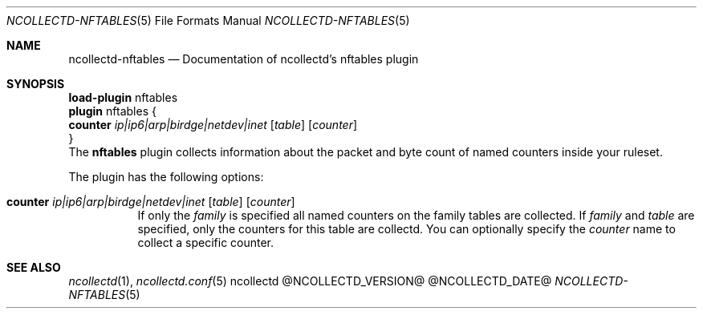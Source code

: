 .\" SPDX-License-Identifier: GPL-2.0-only
.Dd @NCOLLECTD_DATE@
.Dt NCOLLECTD-NFTABLES 5
.Os ncollectd @NCOLLECTD_VERSION@
.Sh NAME
.Nm ncollectd-nftables
.Nd Documentation of ncollectd's nftables plugin
.Sh SYNOPSIS
.Bd -literal -compact
\fBload-plugin\fP nftables
\fBplugin\fP nftables {
    \fBcounter\fP  \fIip|ip6|arp|birdge|netdev|inet\fP [\fItable\fP] [\fIcounter\fP]
}
.Ed
.SH DESCRIPTION
The \fBnftables\fP plugin collects information about the packet and byte count
of named counters inside your ruleset.
.Pp
The plugin has the following options:
.Bl -tag -width Ds
.It \fBcounter\fP  \fIip|ip6|arp|birdge|netdev|inet\fP [\fItable\fP] [\fIcounter\fP]
If only the \fIfamily\fP is specified all named counters on the family tables are collected.
If \fIfamily\fP and \fItable\fP are specified, only the counters for this table are collectd.
You can optionally specify the \fIcounter\fP name to collect a specific counter.
.El
.Sh "SEE ALSO"
.Xr ncollectd 1 ,
.Xr ncollectd.conf 5
